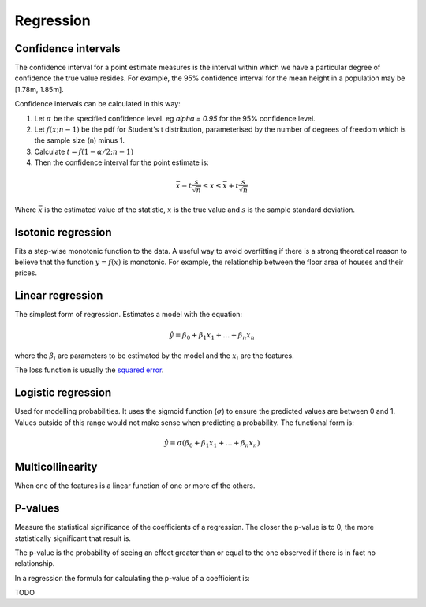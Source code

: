 """"""""""""""
Regression
""""""""""""""

Confidence intervals
-----------------------
The confidence interval for a point estimate measures is the interval within which we have a particular degree of confidence the true value resides. For example, the 95% confidence interval for the mean height in a population may be [1.78m, 1.85m].

Confidence intervals can be calculated in this way:

1. Let :math:`\alpha` be the specified confidence level. eg `\alpha = 0.95` for the 95% confidence level.
2. Let :math:`f(x; n-1)` be the pdf for Student's t distribution, parameterised by the number of degrees of freedom which is the sample size (n) minus 1.
3. Calculate :math:`t = f(1 - \alpha/2; n-1)`
4. Then the confidence interval for the point estimate is:

.. math::

  \bar{x} - t \frac{s}{\sqrt{n}} \leq x \leq \bar{x} + t \frac{s}{\sqrt{n}}
  
Where :math:`\bar{x}` is the estimated value of the statistic, :math:`x` is the true value and :math:`s` is the sample standard deviation.

Isotonic regression
---------------------
Fits a step-wise monotonic function to the data. A useful way to avoid overfitting if there is a strong theoretical reason to believe that the function :math:`y = f(x)` is monotonic. For example, the relationship between the floor area of houses and their prices.

Linear regression
---------------------
The simplest form of regression. Estimates a model with the equation:

.. math::

  \hat{y} = \beta_0 + \beta_1 x_1 + ... + \beta_n x_n
  
where the :math:`\beta_i` are parameters to be estimated by the model and the :math:`x_i` are the features. 

The loss function is usually the `squared error <https://ml-compiled.readthedocs.io/en/latest/loss_functions.html#squared-loss>`_.

Logistic regression
----------------------
Used for modelling probabilities. It uses the sigmoid function (:math:`\sigma`) to ensure the predicted values are between 0 and 1. Values outside of this range would not make sense when predicting a probability. The functional form is:

.. math::

  \hat{y} = \sigma(\beta_0 + \beta_1 x_1 + ... + \beta_n x_n)
  
Multicollinearity
-------------------
When one of the features is a linear function of one or more of the others. 

P-values
----------
Measure the statistical significance of the coefficients of a regression. The closer the p-value is to 0, the more statistically significant that result is.

The p-value is the probability of seeing an effect greater than or equal to the one observed if there is in fact no relationship.

In a regression the formula for calculating the p-value of a coefficient is:

TODO
